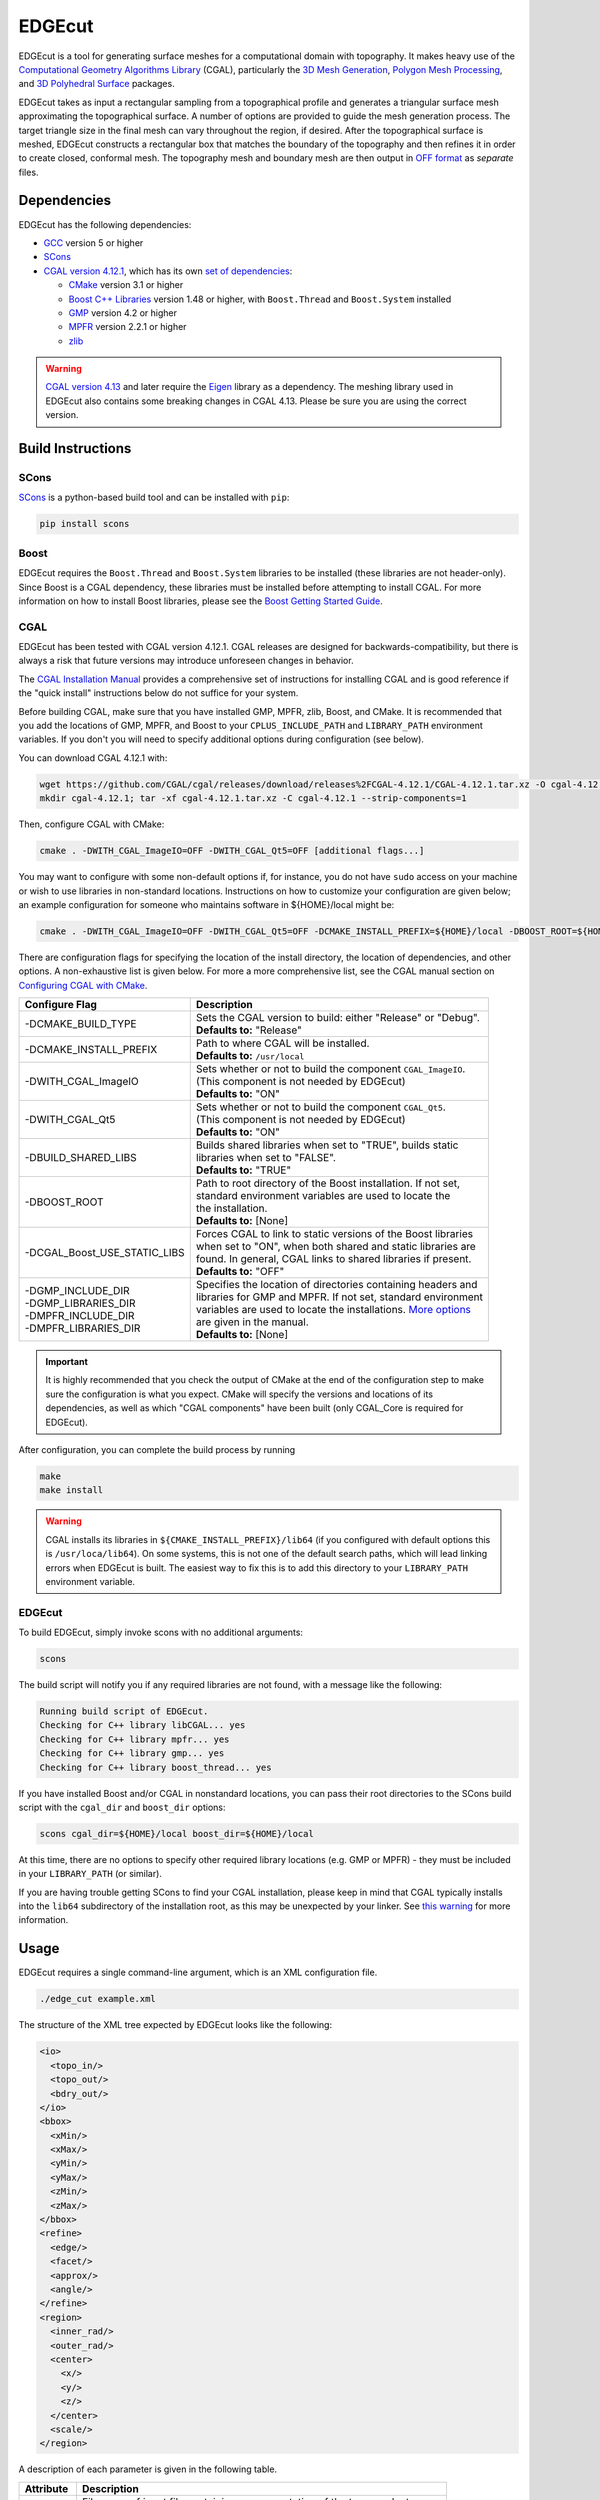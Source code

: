EDGEcut
=========
EDGEcut is a tool for generating surface meshes for a computational domain with topography. It makes
heavy use of the `Computational Geometry Algorithms Library <https://www.cgal.org/>`_ (CGAL), particularly the
`3D Mesh Generation <https://doc.cgal.org/latest/Mesh_3/index.html#Chapter_3D_Mesh_Generation/>`_,
`Polygon Mesh Processing <https://doc.cgal.org/latest/Polygon_mesh_processing/index.html#Chapter_PolygonMeshProcessing/>`_,
and `3D Polyhedral Surface <https://doc.cgal.org/latest/Polyhedron/index.html#Chapter_3D_Polyhedral_Surfaces/>`_ packages.

EDGEcut takes as input a rectangular sampling from a topographical profile and generates a triangular
surface mesh approximating the topographical surface. A number of options are provided to
guide the mesh generation process. The target triangle size in the final mesh can vary throughout
the region, if desired.  After the topographical surface is meshed, EDGEcut constructs a rectangular box that
matches the boundary of the topography and then refines it in order to create closed, conformal
mesh. The topography mesh and boundary mesh are then output in `OFF format <https://people.sc.fsu.edu/~jburkardt/data/off/off.html/>`_
as *separate* files.

.. image:: EDGEcut_example.svg

Dependencies
---------------
EDGEcut has the following dependencies:

* `GCC <https://www.gnu.org/software/gcc/>`_ version 5 or higher
* `SCons <https://scons.org/>`_
* `CGAL version 4.12.1 <https://doc.cgal.org/4.12.1/Manual/installation.html/>`_, which has its own `set of dependencies <https://doc.cgal.org/4.12.1/Manual/installation.html#secessential3rdpartysoftware/>`_:

  * `CMake <https://cmake.org/>`_ version 3.1 or higher
  * `Boost C++ Libraries <https://www.boost.org/>`_ version 1.48 or higher, with ``Boost.Thread`` and ``Boost.System`` installed
  * `GMP <http://gmplib.org/>`_ version 4.2 or higher
  * `MPFR <http://www.mpfr.org/>`_ version 2.2.1 or higher
  * `zlib <http://www.zlib.net/>`_

.. WARNING::
  `CGAL version 4.13 <https://www.cgal.org/2018/10/01/cgal413/>`_ and later require the
  `Eigen <http://eigen.tuxfamily.org/index.php?title=Main_Page/>`_ library as a dependency.
  The meshing library used in EDGEcut also contains some breaking changes in CGAL 4.13. Please be sure
  you are using the correct version.

Build Instructions
--------------------
SCons
^^^^^^^
`SCons <https://scons.org/>`_ is a python-based build tool and can be installed with ``pip``:

.. code-block:: bash

  pip install scons


Boost
^^^^^^^
EDGEcut requires the ``Boost.Thread`` and ``Boost.System`` libraries to be installed (these libraries are not header-only).
Since Boost is a CGAL dependency, these libraries must be installed before attempting to install CGAL.
For more information on how to install Boost libraries, please see the `Boost Getting Started Guide <https://www.boost.org/doc/libs/1_68_0/more/getting_started/index.html/>`_.

CGAL
^^^^^^
EDGEcut has been tested with CGAL version 4.12.1. CGAL releases are designed for backwards-compatibility,
but there is always a risk that future versions may introduce unforeseen changes in behavior.

The `CGAL Installation Manual <https://doc.cgal.org/latest/Manual/installation.html/>`_ provides a comprehensive set of
instructions for installing CGAL and is good reference if the "quick install" instructions below do not suffice for your system.

Before building CGAL, make sure that you have installed GMP, MPFR, zlib, Boost, and CMake. It is recommended that you add the locations
of GMP, MPFR, and Boost to your ``CPLUS_INCLUDE_PATH`` and ``LIBRARY_PATH`` environment variables. If you don't you will need to specify
additional options during configuration (see below).

You can download CGAL 4.12.1 with:

.. code-block:: bash

  wget https://github.com/CGAL/cgal/releases/download/releases%2FCGAL-4.12.1/CGAL-4.12.1.tar.xz -O cgal-4.12.1.tar.xz
  mkdir cgal-4.12.1; tar -xf cgal-4.12.1.tar.xz -C cgal-4.12.1 --strip-components=1

Then, configure CGAL with CMake:

.. code-block:: bash

  cmake . -DWITH_CGAL_ImageIO=OFF -DWITH_CGAL_Qt5=OFF [additional flags...]

You may want to configure with some non-default options if, for instance, you do not have ``sudo`` access on your machine or
wish to use libraries in non-standard locations. Instructions on how to customize your configuration are given below; an example
configuration for someone who maintains software in ${HOME}/local might be:

.. code-block:: bash

  cmake . -DWITH_CGAL_ImageIO=OFF -DWITH_CGAL_Qt5=OFF -DCMAKE_INSTALL_PREFIX=${HOME}/local -DBOOST_ROOT=${HOME}/local -DBUILD_SHARED_LIBS=FALSE -DCGAL_Boost_USE_STATIC_LIBS=ON

There are configuration flags for specifying the location of the install directory, the location of dependencies, and other options.
A non-exhaustive list is given below. For more a more comprehensive list, see the CGAL manual section on
`Configuring CGAL with CMake <https://doc.cgal.org/latest/Manual/installation.html#secconfigwithcmake/>`_.

+------------------------------+------------------------------------------------------------------+
| Configure Flag               | Description                                                      |
+==============================+==================================================================+
| -DCMAKE_BUILD_TYPE           || Sets the CGAL version to build: either "Release" or "Debug".    |
|                              || **Defaults to:** "Release"                                      |
+------------------------------+------------------------------------------------------------------+
| -DCMAKE_INSTALL_PREFIX       || Path to where CGAL will be installed.                           |
|                              || **Defaults to:** ``/usr/local``                                 |
+------------------------------+------------------------------------------------------------------+
| -DWITH_CGAL_ImageIO          || Sets whether or not to build the component ``CGAL_ImageIO``.    |
|                              || (This component is not needed by EDGEcut)                       |
|                              || **Defaults to:** "ON"                                           |
+------------------------------+------------------------------------------------------------------+
| -DWITH_CGAL_Qt5              || Sets whether or not to build the component ``CGAL_Qt5``.        |
|                              || (This component is not needed by EDGEcut)                       |
|                              || **Defaults to:** "ON"                                           |
+------------------------------+------------------------------------------------------------------+
| -DBUILD_SHARED_LIBS          || Builds shared libraries when set to "TRUE", builds static       |
|                              || libraries when set to "FALSE".                                  |
|                              || **Defaults to:** "TRUE"                                         |
+------------------------------+------------------------------------------------------------------+
| -DBOOST_ROOT                 || Path to root directory of the Boost installation. If not set,   |
|                              || standard environment variables are used to locate the           |
|                              || the installation.                                               |
|                              || **Defaults to:** [None]                                         |
+------------------------------+------------------------------------------------------------------+
| -DCGAL_Boost_USE_STATIC_LIBS || Forces CGAL to link to static versions of the Boost libraries   |
|                              || when set to "ON", when both shared and static libraries are     |
|                              || found. In general, CGAL links to shared libraries if present.   |
|                              || **Defaults to:** "OFF"                                          |
+------------------------------+------------------------------------------------------------------+
|| -DGMP_INCLUDE_DIR           || Specifies the location of directories containing headers and    |
|| -DGMP_LIBRARIES_DIR         || libraries for GMP and MPFR. If not set, standard environment    |
|| -DMPFR_INCLUDE_DIR          || variables are used to locate the installations. `More options   |
|| -DMPFR_LIBRARIES_DIR        |  <https://doc.cgal.org/latest/Manual/installation.               |
|                              |  html#installation_gmp/>`_                                       |
|                              || are given in the manual.                                        |
|                              || **Defaults to:** [None]                                         |
+------------------------------+------------------------------------------------------------------+

.. IMPORTANT::
  It is highly recommended that you check the output of CMake at the end of the configuration step to make sure
  the configuration is what you expect. CMake will specify the versions and locations of its dependencies, as well
  as which "CGAL components" have been built (only CGAL_Core is required for EDGEcut).

After configuration, you can complete the build process by running

.. code-block:: bash

  make
  make install


.. _`cgal-linkpath-warn`:
.. WARNING::
  CGAL installs its libraries in ``${CMAKE_INSTALL_PREFIX}/lib64`` (if you configured with default options this
  is ``/usr/loca/lib64``).  On some systems, this is not one of the default search paths, which will lead linking
  errors when EDGEcut is built. The easiest way to fix this is to add this directory to your ``LIBRARY_PATH``
  environment variable.

EDGEcut
^^^^^^^^^^
To build EDGEcut, simply invoke scons with no additional arguments:

.. code-block:: bash

  scons

The build script will notify you if any required libraries are not found, with a message like the following:

.. code-block:: bash

  Running build script of EDGEcut.
  Checking for C++ library libCGAL... yes
  Checking for C++ library mpfr... yes
  Checking for C++ library gmp... yes
  Checking for C++ library boost_thread... yes

If you have installed Boost and/or CGAL in nonstandard locations, you can pass their root directories to the SCons
build script with the ``cgal_dir`` and ``boost_dir`` options:

.. code-block:: bash

  scons cgal_dir=${HOME}/local boost_dir=${HOME}/local

At this time, there are no options to specify other required library locations (e.g. GMP or MPFR) - they must be
included in your ``LIBRARY_PATH`` (or similar).

If you are having trouble getting SCons to find your CGAL installation, please keep in mind that CGAL typically installs
into the ``lib64`` subdirectory of the installation root, as this may be unexpected by your linker.
See `this warning <cgal-linkpath-warn_>`__ for more information.

Usage
---------
EDGEcut requires a single command-line argument, which is an XML configuration file.

.. code-block:: bash

  ./edge_cut example.xml

The structure of the XML tree expected by EDGEcut looks like the following:

.. code-block:: bash

  <io>
    <topo_in/>
    <topo_out/>
    <bdry_out/>
  </io>
  <bbox>
    <xMin/>
    <xMax/>
    <yMin/>
    <yMax/>
    <zMin/>
    <zMax/>
  </bbox>
  <refine>
    <edge/>
    <facet/>
    <approx/>
    <angle/>
  </refine>
  <region>
    <inner_rad/>
    <outer_rad/>
    <center>
      <x/>
      <y/>
      <z/>
    </center>
    <scale/>
  </region>

A description of each parameter is given in the following table.

+--------------------+------------------------------------------------------------------------------+
| Attribute          | Description                                                                  |
+====================+==============================================================================+
|| topo_in           || File name of input file containing a representation of the topography to    |
|                    || be meshed. See :ref:`topo-description` for more information.                |
+--------------------+------------------------------------------------------------------------------+
|| topo_out          || File name of the output OFF file which will contain the topography          |
|                    || surface mesh                                                                |
+--------------------+------------------------------------------------------------------------------+
|| bdry_out          || File name of the output OFF file which will contain the boundary            |
|                    || surface mesh                                                                |
+--------------------+------------------------------------------------------------------------------+
|| bbox:             || Boundary box which defines the region to be meshed. The topographical       |
||   xMin            || features must be contained below ``zMax``. See :ref:`topo-description` for  |
||   xMax            || more detail on how to define ``bbox``.                                      |
||   yMin            |                                                                              |
||   yMax            |                                                                              |
||   zMin            |                                                                              |
||   zMax            |                                                                              |
+--------------------+------------------------------------------------------------------------------+
|| edge              || **Applies to edges at intersection of topography and boundary only**        |
|                    || Target edge length for the meshing algorithm.                               |
+--------------------+------------------------------------------------------------------------------+
|| facet             || Target facet size for the meshing algorithm. Facet size is defined to be    |
|                    || the radius of the `Surface Delaunay Ball                                    |
|                    |  <https://doc.cgal.org/latest/Mesh_3/                                        |
|                    |  index.html#Mesh_3TheMeshingCriteria/>`_    around the facet.                |
|                    || This is the primary sizing criterion for the mesher.                        |
+--------------------+------------------------------------------------------------------------------+
|| approx            || Meshing criterion which describes how well the surface mesh approximates    |
|                    || the topographical surface. The CGAL manual has a `formal definition         |
|                    |  <https://doc.cgal.org/latest/Mesh_3/index.html#Mesh_3TheMeshingCriteria/>`_.|
|                    || A value one-fifth to one-tenth the size of ``facet`` is often a reasonable  |
|                    || number to start with.                                                       |
+--------------------+------------------------------------------------------------------------------+
|| angle             || Meshing criterion setting the lower bound for the angle size (in degrees)   |
|                    || of facets in the final surface mesh.                                        |
|                    || **Must be <= 30 to guarantee that mesher terminates**                       |
+--------------------+------------------------------------------------------------------------------+
|| inner_rad         || Radius of circular region in which topography has the minimum refinement    |
|                    || level (specified by ``facet`` and ``approx``).                              |
+--------------------+------------------------------------------------------------------------------+
|| outer_rad         || Radius outside of which the topography refinement is inflated by a factor   |
|                    || of ``scale``. The refinement level of facets between ``inner_rad`` and      |
|                    || ``outer_rad`` increases linearly.                                           |
+--------------------+------------------------------------------------------------------------------+
|| center            || Center point of the circular refinement regions.                            |
+--------------------+------------------------------------------------------------------------------+
|| scale             || Scaling factor describes how the facet size is coarsened from the central   |
|                    || refinement region to the outer edges of the computational domain.           |
|                    || For uniform refinement everywhere, set ``scale=1``.                         |
+--------------------+------------------------------------------------------------------------------+


.. _topo-description:

Topographical Input
^^^^^^^^^^^^^^^^^^^^
In order to create a surface mesh approximating a topographical profile, EDGEcut requires that the XML
configuration contain a file path to a representation of the topography (the ``topo_in`` node).

The topographical profile to be meshed must be sampled as a pre-processing step.  The file containing these
sampled points is then passed to EDGEcut as ``topo_in``. The file should be a space-separated table, where
each row represents a point. There must be three columns, representing the x, y, and z coordinates of the point.
EDGEcut has only been tested with regular samplings on a rectangular grid, and is expected to fail if this is
another sampling is used.

.. IMPORTANT::
  At present, the sampling of the topography must perfectly align with the xy-bounding box specified in the XML
  configuration (``bbox``). That is, there should be sequences of sampled points along the lines *x=xMin*, *x=xMax*,
  *y=yMin*, and *y=yMax*.
